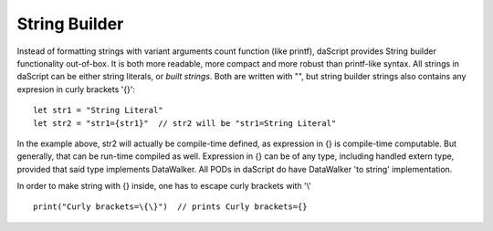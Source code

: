 .. _string_builder:


==============
String Builder
==============

.. index::
    single: String Builder

Instead of formatting strings with variant arguments count function (like printf), daScript provides String builder functionality out-of-box.
It is both more readable, more compact and more robust than printf-like syntax.
All strings in daScript can be either string literals, or *built strings*.
Both are written with "", but string builder strings also contains any expresion in curly brackets '{}'::

    let str1 = "String Literal"
    let str2 = "str1={str1}"  // str2 will be "str1=String Literal"

In the example above, str2 will actually be compile-time defined, as expression in {} is compile-time computable.
But generally, that can be run-time compiled as well.
Expression in {} can be of any type, including handled extern type, provided that said type implements DataWalker.
All PODs in daScript do have DataWalker 'to string' implementation.

In order to make string with {} inside, one has to escape curly brackets with '\\' ::

    print("Curly brackets=\{\}")  // prints Curly brackets={}
